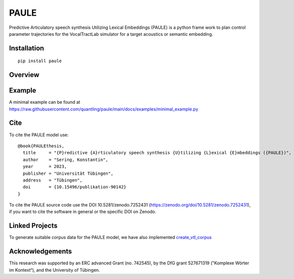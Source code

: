 PAULE
=====

.. image:: https://zenodo.org/badge/355606517.svg
   :target: https://zenodo.org/badge/latestdoi/355606517

Predictive Articulatory speech synthesis Utilizing Lexical Embeddings (PAULE) is a
python frame work to plan control parameter trajectories for the VocalTractLab
simulator for a target acoustics or semantic embedding.


.. image:: https://raw.githubusercontent.com/quantling/paule/main/docs/figure/vtl_3d_vtl_midsagittal_cps_audio.png
  :width: 800
  :alt: A 3d vocal tract shape, a midsagittal slice, control parameter trajectories and a wave form.



Installation
------------

::

    pip install paule


Overview
--------

.. image:: https://raw.githubusercontent.com/quantling/paule/main/docs/figure/framework_simplified.png
  :width: 800
  :alt: Box and arrow overview of the PAULE model.

Example
-------

A minimal example can be found at https://raw.githubusercontent.com/quantling/paule/main/docs/examples/minimal_example.py


Cite
----

To cite the PAULE model use::

    @book{PAULEthesis,
      title     = "{P}redictive {A}rticulatory speech synthesis {U}tilizing {L}exical {E}mbeddings ({PAULE})",
      author    = "Sering, Konstantin",
      year      = 2023,
      publisher = "Universität Tübingen",
      address   = "Tübingen",
      doi       = {10.15496/publikation-90142}
    }

To cite the PAULE source code use the DOI 10.5281/zenodo.7252431
(https://zenodo.org/doi/10.5281/zenodo.7252431), if you want to cite the
software in general or the specific DOI on Zenodo.

Linked Projects
---------------
To generate suitable corpus data  for the PAULE model, we have also implemented  `create_vtl_corpus <https://github.com/quantling/create_vtl_corpus>`_

Acknowledgements
----------------
This research was supported by an ERC advanced Grant (no. 742545), by the DfG grant 527671319 ("Komplexe Wörter im Kontext“), and the University of Tübingen.

